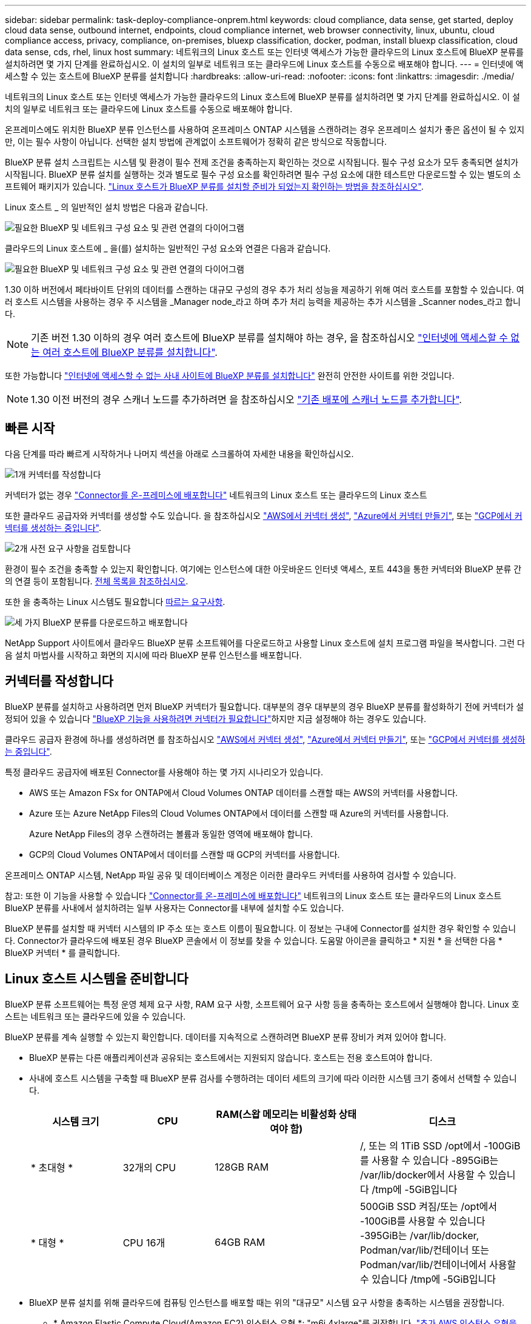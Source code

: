---
sidebar: sidebar 
permalink: task-deploy-compliance-onprem.html 
keywords: cloud compliance, data sense, get started, deploy cloud data sense, outbound internet, endpoints, cloud compliance internet, web browser connectivity, linux, ubuntu, cloud compliance access, privacy, compliance, on-premises, bluexp classification, docker, podman, install bluexp classification, cloud data sense, cds, rhel, linux host 
summary: 네트워크의 Linux 호스트 또는 인터넷 액세스가 가능한 클라우드의 Linux 호스트에 BlueXP 분류를 설치하려면 몇 가지 단계를 완료하십시오. 이 설치의 일부로 네트워크 또는 클라우드에 Linux 호스트를 수동으로 배포해야 합니다. 
---
= 인터넷에 액세스할 수 있는 호스트에 BlueXP 분류를 설치합니다
:hardbreaks:
:allow-uri-read: 
:nofooter: 
:icons: font
:linkattrs: 
:imagesdir: ./media/


[role="lead"]
네트워크의 Linux 호스트 또는 인터넷 액세스가 가능한 클라우드의 Linux 호스트에 BlueXP 분류를 설치하려면 몇 가지 단계를 완료하십시오. 이 설치의 일부로 네트워크 또는 클라우드에 Linux 호스트를 수동으로 배포해야 합니다.

온프레미스에도 위치한 BlueXP 분류 인스턴스를 사용하여 온프레미스 ONTAP 시스템을 스캔하려는 경우 온프레미스 설치가 좋은 옵션이 될 수 있지만, 이는 필수 사항이 아닙니다. 선택한 설치 방법에 관계없이 소프트웨어가 정확히 같은 방식으로 작동합니다.

BlueXP 분류 설치 스크립트는 시스템 및 환경이 필수 전제 조건을 충족하는지 확인하는 것으로 시작됩니다. 필수 구성 요소가 모두 충족되면 설치가 시작됩니다. BlueXP 분류 설치를 실행하는 것과 별도로 필수 구성 요소를 확인하려면 필수 구성 요소에 대한 테스트만 다운로드할 수 있는 별도의 소프트웨어 패키지가 있습니다. link:task-test-linux-system.html["Linux 호스트가 BlueXP 분류를 설치할 준비가 되었는지 확인하는 방법을 참조하십시오"].

Linux 호스트 _ 의 일반적인 설치 방법은 다음과 같습니다.

image:diagram_deploy_onprem_overview.png["필요한 BlueXP 및 네트워크 구성 요소 및 관련 연결의 다이어그램"]

클라우드의 Linux 호스트에 _ 을(를) 설치하는 일반적인 구성 요소와 연결은 다음과 같습니다.

image:diagram_deploy_onprem_cloud_instance.png["필요한 BlueXP 및 네트워크 구성 요소 및 관련 연결의 다이어그램"]

1.30 이하 버전에서 페타바이트 단위의 데이터를 스캔하는 대규모 구성의 경우 추가 처리 성능을 제공하기 위해 여러 호스트를 포함할 수 있습니다. 여러 호스트 시스템을 사용하는 경우 주 시스템을 _Manager node_라고 하며 추가 처리 능력을 제공하는 추가 시스템을 _Scanner nodes_라고 합니다.


NOTE: 기존 버전 1.30 이하의 경우 여러 호스트에 BlueXP 분류를 설치해야 하는 경우, 을 참조하십시오 link:task-deploy-multi-host-install-dark-site.html["인터넷에 액세스할 수 없는 여러 호스트에 BlueXP 분류를 설치합니다"].

또한 가능합니다 link:task-deploy-compliance-dark-site.html["인터넷에 액세스할 수 없는 사내 사이트에 BlueXP 분류를 설치합니다"] 완전히 안전한 사이트를 위한 것입니다.


NOTE: 1.30 이전 버전의 경우 스캐너 노드를 추가하려면 을 참조하십시오 link:task-deploy-add-scanner-nodes.html["기존 배포에 스캐너 노드를 추가합니다"].



== 빠른 시작

다음 단계를 따라 빠르게 시작하거나 나머지 섹션을 아래로 스크롤하여 자세한 내용을 확인하십시오.

.image:https://raw.githubusercontent.com/NetAppDocs/common/main/media/number-1.png["1개"] 커넥터를 작성합니다
[role="quick-margin-para"]
커넥터가 없는 경우 https://docs.netapp.com/us-en/bluexp-setup-admin/task-quick-start-connector-on-prem.html["Connector를 온-프레미스에 배포합니다"^] 네트워크의 Linux 호스트 또는 클라우드의 Linux 호스트

[role="quick-margin-para"]
또한 클라우드 공급자와 커넥터를 생성할 수도 있습니다. 을 참조하십시오 https://docs.netapp.com/us-en/bluexp-setup-admin/task-quick-start-connector-aws.html["AWS에서 커넥터 생성"^], https://docs.netapp.com/us-en/bluexp-setup-admin/task-quick-start-connector-azure.html["Azure에서 커넥터 만들기"^], 또는 https://docs.netapp.com/us-en/bluexp-setup-admin/task-quick-start-connector-google.html["GCP에서 커넥터를 생성하는 중입니다"^].

.image:https://raw.githubusercontent.com/NetAppDocs/common/main/media/number-2.png["2개"] 사전 요구 사항을 검토합니다
[role="quick-margin-para"]
환경이 필수 조건을 충족할 수 있는지 확인합니다. 여기에는 인스턴스에 대한 아웃바운드 인터넷 액세스, 포트 443을 통한 커넥터와 BlueXP 분류 간의 연결 등이 포함됩니다. <<BlueXP 분류에서 아웃바운드 인터넷 액세스를 활성화합니다,전체 목록을 참조하십시오>>.

[role="quick-margin-para"]
또한 을 충족하는 Linux 시스템도 필요합니다 <<Linux 호스트 시스템을 준비합니다,따르는 요구사항>>.

.image:https://raw.githubusercontent.com/NetAppDocs/common/main/media/number-3.png["세 가지"] BlueXP 분류를 다운로드하고 배포합니다
[role="quick-margin-para"]
NetApp Support 사이트에서 클라우드 BlueXP 분류 소프트웨어를 다운로드하고 사용할 Linux 호스트에 설치 프로그램 파일을 복사합니다. 그런 다음 설치 마법사를 시작하고 화면의 지시에 따라 BlueXP 분류 인스턴스를 배포합니다.



== 커넥터를 작성합니다

BlueXP 분류를 설치하고 사용하려면 먼저 BlueXP 커넥터가 필요합니다. 대부분의 경우 대부분의 경우 BlueXP 분류를 활성화하기 전에 커넥터가 설정되어 있을 수 있습니다 https://docs.netapp.com/us-en/bluexp-setup-admin/concept-connectors.html["BlueXP 기능을 사용하려면 커넥터가 필요합니다"]하지만 지금 설정해야 하는 경우도 있습니다.

클라우드 공급자 환경에 하나를 생성하려면 를 참조하십시오 https://docs.netapp.com/us-en/bluexp-setup-admin/task-quick-start-connector-aws.html["AWS에서 커넥터 생성"^], https://docs.netapp.com/us-en/bluexp-setup-admin/task-quick-start-connector-azure.html["Azure에서 커넥터 만들기"^], 또는 https://docs.netapp.com/us-en/bluexp-setup-admin/task-quick-start-connector-google.html["GCP에서 커넥터를 생성하는 중입니다"^].

특정 클라우드 공급자에 배포된 Connector를 사용해야 하는 몇 가지 시나리오가 있습니다.

* AWS 또는 Amazon FSx for ONTAP에서 Cloud Volumes ONTAP 데이터를 스캔할 때는 AWS의 커넥터를 사용합니다.
* Azure 또는 Azure NetApp Files의 Cloud Volumes ONTAP에서 데이터를 스캔할 때 Azure의 커넥터를 사용합니다.
+
Azure NetApp Files의 경우 스캔하려는 볼륨과 동일한 영역에 배포해야 합니다.

* GCP의 Cloud Volumes ONTAP에서 데이터를 스캔할 때 GCP의 커넥터를 사용합니다.


온프레미스 ONTAP 시스템, NetApp 파일 공유 및 데이터베이스 계정은 이러한 클라우드 커넥터를 사용하여 검사할 수 있습니다.

참고: 또한 이 기능을 사용할 수 있습니다 https://docs.netapp.com/us-en/bluexp-setup-admin/task-quick-start-connector-on-prem.html["Connector를 온-프레미스에 배포합니다"^] 네트워크의 Linux 호스트 또는 클라우드의 Linux 호스트 BlueXP 분류를 사내에서 설치하려는 일부 사용자는 Connector를 내부에 설치할 수도 있습니다.

BlueXP 분류를 설치할 때 커넥터 시스템의 IP 주소 또는 호스트 이름이 필요합니다. 이 정보는 구내에 Connector를 설치한 경우 확인할 수 있습니다. Connector가 클라우드에 배포된 경우 BlueXP 콘솔에서 이 정보를 찾을 수 있습니다. 도움말 아이콘을 클릭하고 * 지원 * 을 선택한 다음 * BlueXP 커넥터 * 를 클릭합니다.



== Linux 호스트 시스템을 준비합니다

BlueXP 분류 소프트웨어는 특정 운영 체제 요구 사항, RAM 요구 사항, 소프트웨어 요구 사항 등을 충족하는 호스트에서 실행해야 합니다. Linux 호스트는 네트워크 또는 클라우드에 있을 수 있습니다.

BlueXP 분류를 계속 실행할 수 있는지 확인합니다. 데이터를 지속적으로 스캔하려면 BlueXP 분류 장비가 켜져 있어야 합니다.

* BlueXP 분류는 다른 애플리케이션과 공유되는 호스트에서는 지원되지 않습니다. 호스트는 전용 호스트여야 합니다.
* 사내에 호스트 시스템을 구축할 때 BlueXP 분류 검사를 수행하려는 데이터 세트의 크기에 따라 이러한 시스템 크기 중에서 선택할 수 있습니다.
+
[cols="17,17,27,31"]
|===
| 시스템 크기 | CPU | RAM(스왑 메모리는 비활성화 상태여야 함) | 디스크 


| * 초대형 * | 32개의 CPU | 128GB RAM | /, 또는 의 1TiB SSD
/opt에서 -100GiB를 사용할 수 있습니다
-895GiB는 /var/lib/docker에서 사용할 수 있습니다
/tmp에 -5GiB입니다 


| * 대형 * | CPU 16개 | 64GB RAM | 500GiB SSD 켜짐/또는
/opt에서 -100GiB를 사용할 수 있습니다
-395GiB는 /var/lib/docker, Podman/var/lib/컨테이너 또는 Podman/var/lib/컨테이너에서 사용할 수 있습니다
/tmp에 -5GiB입니다 
|===
* BlueXP 분류 설치를 위해 클라우드에 컴퓨팅 인스턴스를 배포할 때는 위의 "대규모" 시스템 요구 사항을 충족하는 시스템을 권장합니다.
+
** * Amazon Elastic Compute Cloud(Amazon EC2) 인스턴스 유형 *: "m6i.4xlarge"를 권장합니다. link:reference-instance-types.html#aws-instance-types["추가 AWS 인스턴스 유형을 참조하십시오"^].
** * Azure VM size *: "Standard_D16s_v3"을 권장합니다. link:reference-instance-types.html#azure-instance-types["추가 Azure 인스턴스 유형을 참조하십시오"^].
** * GCP 시스템 유형 *: "n2-standard-16"을 권장합니다. link:reference-instance-types.html#gcp-instance-types["추가 GCP 인스턴스 유형을 참조하십시오"^].


* UNIX 폴더 권한 *: 다음과 같은 최소 UNIX 권한이 필요합니다.
+
[cols="25,25"]
|===
| 폴더 | 최소 권한 


| /tmp | `rwxrwxrwt` 


| /opt | `rwxr-xr-x` 


| /var/lib/docker입니다 | `rwx------` 


| /usr/lib/systemd/system입니다 | `rwxr-xr-x` 
|===
* * 운영 체제 *:
+
** 다음 운영 체제에서는 Docker 컨테이너 엔진을 사용해야 합니다.
+
*** Red Hat Enterprise Linux 버전 7.8 및 7.9
*** Ubuntu 22.04(BlueXP 분류 버전 1.23 이상 필요)
*** Ubuntu 24.04(BlueXP 분류 버전 1.23 이상 필요)


** 다음 운영 체제에는 Podman 컨테이너 엔진을 사용해야 하며 BlueXP 분류 버전 1.30 이상이 필요합니다.
+
*** Red Hat Enterprise Linux 버전 8.8, 9.0, 9.1, 9.2, 9.3, 9.4




* * Red Hat 서브스크립션 관리 *: 호스트는 Red Hat 서브스크립션 관리 에 등록되어 있어야 합니다. 등록되지 않은 경우 설치 중에 시스템에서 필요한 타사 소프트웨어를 업데이트하기 위해 리포지토리에 액세스할 수 없습니다.
* * 추가 소프트웨어 *: BlueXP 분류를 설치하기 전에 호스트에 다음 소프트웨어를 설치해야 합니다.
+
** 사용 중인 OS에 따라 컨테이너 엔진 중 하나를 설치해야 합니다.
+
*** Docker Engine 버전 19.3.1 이상 https://docs.docker.com/engine/install/["설치 지침을 봅니다"^].
*** Podman 버전 4 이상 Podman을 (`sudo yum install podman netavark -y`설치하려면)를 입력합니다.






* Python 버전 3.6 이상. https://www.python.org/downloads/["설치 지침을 봅니다"^].
+
** * NTP 고려 사항 *: NetApp에서는 NTP(네트워크 시간 프로토콜) 서비스를 사용하도록 BlueXP 분류 시스템을 구성할 것을 권장합니다. BlueXP 분류 시스템과 BlueXP Connector 시스템 간에 시간을 동기화해야 합니다.
** * Firewalld 고려 사항 *: 사용하려는 경우 `firewalld`BlueXP 분류를 설치하기 전에 활성화하는 것이 좋습니다. 다음 명령을 실행하여 구성합니다 `firewalld` 따라서 BlueXP 분류와 호환됩니다.
+
....
firewall-cmd --permanent --add-service=http
firewall-cmd --permanent --add-service=https
firewall-cmd --permanent --add-port=80/tcp
firewall-cmd --permanent --add-port=8080/tcp
firewall-cmd --permanent --add-port=443/tcp
firewall-cmd --reload
....
+
추가 BlueXP 분류 호스트를 스캐너 노드로 사용할 계획이라면 이 규칙을 주 시스템에 추가하십시오.

+
....
firewall-cmd --permanent --add-port=2377/tcp
firewall-cmd --permanent --add-port=7946/udp
firewall-cmd --permanent --add-port=7946/tcp
firewall-cmd --permanent --add-port=4789/udp
....
+
Docker 또는 Podman을 활성화 또는 업데이트할 때마다 다시 시작해야 합니다 `firewalld` 설정.






NOTE: 설치 후 BlueXP 분류 호스트 시스템의 IP 주소를 변경할 수 없습니다.



== BlueXP 분류에서 아웃바운드 인터넷 액세스를 활성화합니다

BlueXP 분류에는 아웃바운드 인터넷 액세스가 필요합니다. 가상 또는 물리적 네트워크에서 인터넷 액세스에 프록시 서버를 사용하는 경우 BlueXP 분류 인스턴스에 다음 엔드포인트에 연결할 수 있는 아웃바운드 인터넷 액세스 권한이 있는지 확인합니다.

[cols="43,57"]
|===
| 엔드포인트 | 목적 


| https://api.bluexp.netapp.com 으로 문의하십시오 | NetApp 계정을 포함한 BlueXP 서비스와 통신합니다. 


| https://netapp-cloud-account.auth0.com \https://auth0.com 으로 문의하십시오 | BlueXP 웹 사이트와 통신하여 중앙 집중식 사용자 인증. 


| https://support.compliance.api.bluexp.netapp.com/\https://hub.docker.com\https://auth.docker.io\https://registry-1.docker.io\https://index.docker.io/\https://dseasb33srnrn.cloudfront.net/\https://production.cloudflare.docker.com/ | 소프트웨어 이미지, 매니페스트, 템플릿에 액세스하고 로그 및 메트릭을 보낼 수 있습니다. 


| https://support.compliance.api.bluexp.netapp.com/ 으로 문의하십시오 | NetApp에서 감사 레코드의 데이터를 스트리밍할 수 있습니다. 


| https://github.com/docker \https://download.docker.com 으로 문의하십시오 | Docker 설치를 위한 사전 필수 패키지를 제공합니다. 


| \http://packages.ubuntu.com/
\http://archive.ubuntu.com | Ubuntu 설치를 위한 필수 패키지를 제공합니다. 
|===


== 필요한 모든 포트가 활성화되어 있는지 확인합니다

커넥터, BlueXP 분류, Active Directory 및 데이터 소스 간의 통신에 필요한 모든 포트가 열려 있는지 확인해야 합니다.

[cols="25,25,50"]
|===
| 연결 유형 | 포트 | 설명 


| 커넥터 <>BlueXP 분류 | 8080(TCP), 443(TCP) 및 80. 있습니다 | Connector의 방화벽 또는 라우팅 규칙은 포트 443을 통해 BlueXP 분류 인스턴스 간에 인바운드 및 아웃바운드 트래픽을 허용해야 합니다. 포트 8080이 열려 있는지 확인하여 BlueXP에서 설치 진행률을 확인합니다. Linux 호스트에서 방화벽을 사용하는 경우 Ubuntu 서버 내의 내부 프로세스에 포트 9000이 필요합니다. 


| 커넥터 <>ONTAP 클러스터(NAS) | 443(TCP)  a| 
BlueXP는 HTTPS를 사용하여 ONTAP 클러스터를 검색합니다. 사용자 지정 방화벽 정책을 사용하는 경우 다음 요구 사항을 충족해야 합니다.

* 커넥터 호스트는 포트 443을 통한 아웃바운드 HTTPS 액세스를 허용해야 합니다. Connector가 클라우드에 있는 경우 모든 아웃바운드 통신은 사전 정의된 방화벽 또는 라우팅 규칙으로 허용됩니다.
* ONTAP 클러스터는 포트 443을 통한 인바운드 HTTPS 액세스를 허용해야 합니다. 기본 "관리" 방화벽 정책은 모든 IP 주소에서 인바운드 HTTPS 액세스를 허용합니다. 이 기본 정책을 수정하거나 자체 방화벽 정책을 만든 경우 HTTPS 프로토콜을 해당 정책에 연결하고 Connector 호스트에서 액세스를 활성화해야 합니다.




| BlueXP 분류<>ONTAP 클러스터  a| 
* NFS-111(TCP\UDP) 및 2049(TCP\UDP)의 경우
* CIFS-139(TCP\UDP) 및 445(TCP\UDP)의 경우

 a| 
BlueXP 분류에는 각 Cloud Volumes ONTAP 서브넷 또는 온프레미스 ONTAP 시스템에 대한 네트워크 연결이 필요합니다. Cloud Volumes ONTAP의 방화벽 또는 라우팅 규칙은 BlueXP 분류 인스턴스에서 인바운드 연결을 허용해야 합니다.

이러한 포트가 BlueXP 분류 인스턴스에 열려 있는지 확인합니다.

* NFS-111 및 2049용
* CIFS-139 및 445의 경우


NFS 볼륨 내보내기 정책은 BlueXP 분류 인스턴스에서 액세스를 허용해야 합니다.



| BlueXP 분류<>Active Directory | 389(TCP 및 UDP), 636(TCP), 3268(TCP) 및 3269(TCP)  a| 
회사의 사용자에 대해 Active Directory가 이미 설정되어 있어야 합니다. 또한 BlueXP 분류에는 CIFS 볼륨을 스캔하기 위해 Active Directory 자격 증명이 필요합니다.

Active Directory에 대한 정보가 있어야 합니다.

* DNS 서버 IP 주소 또는 여러 IP 주소
* 서버의 사용자 이름 및 암호
* 도메인 이름(Active Directory 이름)
* 보안 LDAP(LDAPS) 사용 여부
* LDAP 서버 포트(일반적으로 LDAP의 경우 389, 보안 LDAP의 경우 636)


|===


== Linux 호스트에 BlueXP 분류를 설치합니다

일반적인 구성의 경우 단일 호스트 시스템에 소프트웨어를 설치합니다. <<일반 구성을 위한 단일 호스트 설치,여기에서 해당 단계를 확인하십시오>>.

image:diagram_deploy_onprem_single_host_internet.png["인터넷에 연결된 단일 BlueXP 분류 인스턴스를 사용할 때 스캔할 수 있는 데이터 소스의 위치를 보여주는 다이어그램입니다."]

페타바이트 단위의 데이터를 스캐닝할 대규모 구성의 경우 여러 호스트를 포함하여 추가적인 처리 성능을 제공할 수 있습니다. 자세한 내용 링크: task-deploy-multi-host-install-dark-site.html> 대규모 구성을 위해 여러 호스트에 설치하는 방법

image:diagram_deploy_onprem_multi_host_internet.png["인터넷에 연결된 여러 대의 BlueXP 분류 인스턴스를 사용할 때 스캔할 수 있는 데이터 소스의 위치를 보여 주는 다이어그램입니다."]

을 참조하십시오 <<Linux 호스트 시스템을 준비합니다,Linux 호스트 시스템 준비>> 및 <<BlueXP 분류에서 아웃바운드 인터넷 액세스를 활성화합니다,사전 요구 사항 검토>> BlueXP 분류를 배포하기 전에 필요한 전체 목록을 확인하십시오.

인스턴스가 인터넷에 연결되어 있는 경우 BlueXP 분류 소프트웨어로의 업그레이드가 자동화됩니다.


NOTE: BlueXP 분류는 소프트웨어가 사내에 설치된 경우 현재 ONTAP용 S3 버킷, Azure NetApp Files 또는 FSx를 스캔할 수 없습니다. 이러한 경우 클라우드 및 에 별도의 Connector 및 BlueXP 분류 인스턴스를 배포해야 합니다 https://docs.netapp.com/us-en/bluexp-setup-admin/concept-connectors.html["커넥터 사이를 전환합니다"^] 다양한 데이터 소스에 대해



=== 일반 구성을 위한 단일 호스트 설치

단일 온-프레미스 호스트에 BlueXP 분류 소프트웨어를 설치할 때 요구 사항을 검토하고 다음 단계를 따르십시오.

https://youtu.be/rFpmekdbORc["이 비디오 시청"^] BlueXP 분류 설치 방법을 확인합니다.

모든 설치 작업은 BlueXP 분류를 설치할 때 기록됩니다. 설치 중에 문제가 발생하면 설치 감사 로그의 내용을 볼 수 있습니다. 에 기록됩니다 `/opt/netapp/install_logs/`. link:task-audit-data-sense-actions.html["자세한 내용은 여기에서 확인하십시오."].

.필요한 것
* Linux 시스템이 를 충족하는지 확인합니다 <<Linux 호스트 시스템을 준비합니다,호스트 요구 사항>>.
* 시스템에 2개의 필수 소프트웨어 패키지(Docker Engine 또는 Podman 및 Python 3)가 설치되어 있는지 확인합니다.
* Linux 시스템에 대한 루트 권한이 있는지 확인합니다.
* 인터넷 액세스에 프록시를 사용하는 경우:
+
** 프록시 서버 정보(IP 주소 또는 호스트 이름, 연결 포트, 연결 스키마: https 또는 http, 사용자 이름 및 암호)가 필요합니다.
** 프록시가 TLS 가로채기를 수행하는 경우 TLS CA 인증서가 저장된 BlueXP 분류 Linux 시스템의 경로를 알아야 합니다.
** 프록시는 투명하지 않아야 합니다. 현재 투명 프록시를 지원하지 않습니다.
** 사용자는 로컬 사용자여야 합니다. 도메인 사용자는 지원되지 않습니다.


* 오프라인 환경이 필요한 를 충족하는지 확인합니다 <<BlueXP 분류에서 아웃바운드 인터넷 액세스를 활성화합니다,사용 권한 및 연결>>.


.단계
. 에서 BlueXP 분류 소프트웨어를 다운로드합니다 https://mysupport.netapp.com/site/products/all/details/cloud-data-sense/downloads-tab/["NetApp Support 사이트"^]. 선택해야 하는 파일의 이름은 * DATASENSE-INinstaller-<version>.tar.gz * 입니다.
. 설치 프로그램 파일을 사용하려는 Linux 호스트에 복사합니다(scp 또는 다른 방법 사용).
. 호스트 시스템에서 설치 프로그램 파일의 압축을 풉니다. 예를 들면 다음과 같습니다.
+
[source, cli]
----
tar -xzf DATASENSE-INSTALLER-V1.25.0.tar.gz
----
. BlueXP에서 * 거버넌스 > 분류 * 를 선택합니다.
. Activate Data Sense * 를 클릭합니다.
+
image:screenshot_cloud_compliance_deploy_start.png["BlueXP 분류를 활성화하기 위한 버튼 선택 스크린샷."]

. 클라우드에서 준비한 인스턴스 또는 사내에서 준비한 인스턴스에 BlueXP 분류를 설치할 것인지 여부에 따라 해당 * deploy * 버튼을 클릭하여 BlueXP 분류 설치를 시작합니다.
+
image:screenshot_cloud_compliance_deploy_onprem.png["클라우드 또는 사내 시스템에 BlueXP 분류를 배포하기 위한 버튼을 선택하는 스크린샷"]

. Deploy Data Sense on Premises_대화 상자가 표시됩니다. 제공된 명령을 복사합니다(예: `sudo ./install.sh -a 12345 -c 27AG75 -t 2198qq`)를 사용하여 텍스트 파일에 붙여 넣어 나중에 사용할 수 있습니다. 그런 다음 * 닫기 * 를 클릭하여 대화 상자를 닫습니다.
. 호스트 시스템에서 복사한 명령을 입력한 다음 일련의 프롬프트를 따르거나 필요한 모든 매개 변수를 명령줄 인수로 포함하여 전체 명령을 제공할 수 있습니다.
+
설치 프로그램은 사전 검사를 수행하여 시스템 및 네트워킹 요구 사항이 제대로 설치되어 있는지 확인합니다. https://youtu.be/_RCYpuLXiV0["이 비디오 시청"^] 사전 점검 메시지 및 의미를 이해합니다.

+
[cols="50a,50"]
|===
| 프롬프트가 나타나면 매개 변수를 입력합니다. | 전체 명령 입력: 


 a| 
.. 7단계에서 복사한 명령을 붙여 넣습니다.
`sudo ./install.sh -a <account_id> -c <client_id> -t <user_token>`
+
구내에 설치하지 않고 클라우드 인스턴스에 설치하는 경우 를 추가합니다 `--manual-cloud-install <cloud_provider>`.

.. BlueXP 분류 호스트 시스템의 IP 주소 또는 호스트 이름을 입력하여 Connector 시스템에서 액세스할 수 있도록 합니다.
.. BlueXP 커넥터 호스트 시스템의 IP 주소 또는 호스트 이름을 입력하여 BlueXP 분류 시스템에서 액세스할 수 있습니다.
.. 메시지가 나타나면 프록시 세부 정보를 입력합니다. BlueXP Connector가 이미 프록시를 사용하고 있는 경우 BlueXP 분류가 자동으로 Connector에서 사용하는 프록시를 사용하기 때문에 이 정보를 다시 입력할 필요가 없습니다.

| 또는 필요한 호스트 및 프록시 매개 변수를 제공하여 전체 명령을 미리 생성할 수도 있습니다.
`sudo ./install.sh -a <account_id> -c <client_id> -t <user_token> --host <ds_host> --manager-host <cm_host> --manual-cloud-install <cloud_provider> --proxy-host <proxy_host> --proxy-port <proxy_port> --proxy-scheme <proxy_scheme> --proxy-user <proxy_user> --proxy-password <proxy_password> --cacert-folder-path <ca_cert_dir>` 
|===
+
변수 값:

+
** _ACCOUNT_ID_= NetApp 계정 ID입니다
** _client_id_=커넥터 클라이언트 ID(클라이언트 ID에 접미어 "clients"가 없으면 추가)
** _USER_TOKEN_= JWT 사용자 액세스 토큰
** _DS_HOST_= BlueXP 분류 Linux 시스템의 IP 주소 또는 호스트 이름입니다.
** _cm_host_= BlueXP 커넥터 시스템의 IP 주소 또는 호스트 이름입니다.
** _cloud_provider_= 클라우드 인스턴스에 설치할 때 클라우드 공급자에 따라 "AWS", "Azure" 또는 "GCP"를 입력하십시오.
** _proxy_host_= 호스트가 프록시 서버 뒤에 있는 경우 프록시 서버의 IP 또는 호스트 이름입니다.
** _proxy_port_= 프록시 서버에 연결할 포트(기본값 80).
** _proxy_scheme_= 연결 체계: https 또는 http(기본값 http).
** _proxy_user_= 기본 인증이 필요한 경우 프록시 서버에 연결할 인증된 사용자입니다. 사용자는 로컬 사용자여야 합니다. - 도메인 사용자는 지원되지 않습니다.
** _proxy_password_=지정한 사용자 이름의 암호입니다.
** _ca_cert_dir_=추가 TLS CA 인증서 번들을 포함하는 BlueXP 분류 Linux 시스템의 경로입니다. 프록시가 TLS 가로채기를 수행하는 경우에만 필요합니다.




.결과
BlueXP 분류 설치 프로그램은 패키지를 설치하고, 설치를 등록하고, BlueXP 분류를 설치합니다. 설치는 10분에서 20분 정도 걸릴 수 있습니다.

호스트 시스템과 커넥터 인스턴스 간에 포트 8080을 통해 연결되어 있는 경우 BlueXP의 BlueXP 분류 탭에서 설치 진행 상황을 확인할 수 있습니다.

.다음 단계
구성 페이지에서 스캔할 데이터 원본을 선택할 수 있습니다.
